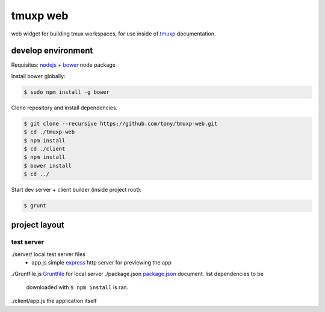 tmuxp web
=========

web widget for building tmux workspaces, for use inside of `tmuxp`_
documentation.

.. _tmuxp: https://www.github.com/tony/tmuxp

develop environment
-------------------

Requisites: `nodejs`_ + `bower`_ node package

Install bower globally:

.. code-block:: bash

    $ sudo npm install -g bower

Clone repository and install dependencies.

.. code-block:: bash

    $ git clone --recursive https://github.com/tony/tmuxp-web.git
    $ cd ./tmuxp-web
    $ npm install
    $ cd ./client
    $ npm install
    $ bower install
    $ cd ../

Start dev server + client builder (inside project root):

.. code-block:: bash

    $ grunt

project layout
--------------

=================
 test server
=================

./server/         local test server files
  - app.js        simple `express`_ http server for previewing the app
./Gruntfile.js    `Gruntfile`_ for local server
./package.json    `package.json`_ document. list dependencies to be
                  downloaded with ``$ npm install`` is ran.


./client/app.js   the application itself

.. _nodejs: http://nodejs.org/
.. _bower: http://bower.io/
.. _express: http://expressjs.com/
.. _Gruntfile: http://gruntjs.com/getting-started
.. _package.json: https://npmjs.org/doc/json.html
